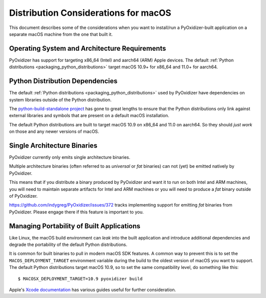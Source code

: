 .. _pyoxidizer_distributing_macos:

=====================================
Distribution Considerations for macOS
=====================================

This document describes some of the considerations when you want to
install/run a PyOxidizer-built application on a separate macOS machine
from the one that built it.

.. _pyoxidizer_distributing_macos_os_requirements:

Operating System and Architecture Requirements
==============================================

PyOxidizer has support for targeting x86_64 (Intel) and aarch64 (ARM)
Apple devices. The default
:ref:`Python distributions <packaging_python_distributions>` target
macOS 10.9+ for x86_64 and 11.0+ for aarch64.

.. _pyoxidizer_distributing_macos_python_distributions:

Python Distribution Dependencies
================================

The default :ref:`Python distributions <packaging_python_distributions>` used
by PyOxidizer have dependencies on system libraries outside of the Python
distribution.

The `python-build-standalone project <https://python-build-standalone.readthedocs.io/en/latest/>`_
has gone to great lengths to ensure that the Python distributions only link
against external libraries and symbols that are present on a default macOS
installation.

The default Python distributions are built to target macOS 10.9 on x86_64 and
11.0 on aarch64. So they should *just work* on those and any newer versions
of macOS.

.. _pyoxidizer_distributing_macos_single_arch:

Single Architecture Binaries
============================

PyOxidizer currently only emits single architecture binaries.

Multiple architecture binaries (often referred to as *universal* or *fat*
binaries) can not (yet) be emitted natively by PyOxidizer.

This means that if you distribute a binary produced by PyOxidizer and want it
to run on both Intel and ARM machines, you will need to maintain separate
artifacts for Intel and ARM machines or you will need to produce a *fat* binary
outside of PyOxidizer.

https://github.com/indygreg/PyOxidizer/issues/372 tracks implementing
support for emitting *fat* binaries from PyOxidizer. Please engage there
if this feature is important to you.

.. _pyoxidizer_distributing_macos_managing_portability:

Managing Portability of Built Applications
==========================================

Like Linux, the macOS build environment can *leak* into the built
application and introduce additional dependencies and degrade the portability
of the default Python distributions.

It is common for built binaries to pull in modern macOS SDK features. A
common way to prevent this is to set the ``MACOS_DEPLOYMENT_TARGET``
environment variable during the build to the oldest version of macOS you
want to support. The default Python distributions target macOS 10.9, so to
set the same compatibility level, do something like this::

   $ MACOSX_DEPLOYMENT_TARGET=10.9 pyoxidizer build

Apple's `Xcode documentation <https://developer.apple.com/documentation/xcode>`_
has various guides useful for further consideration.
